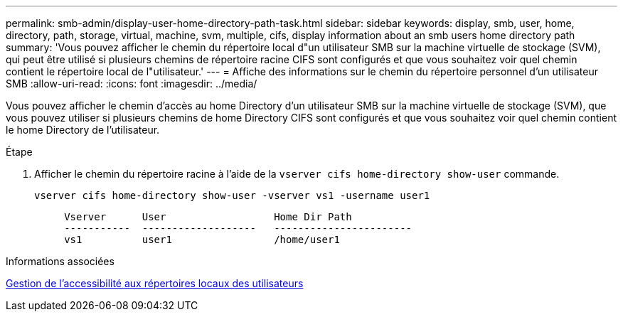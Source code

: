 ---
permalink: smb-admin/display-user-home-directory-path-task.html 
sidebar: sidebar 
keywords: display, smb, user, home, directory, path, storage, virtual, machine, svm, multiple, cifs, display information about an smb users home directory path 
summary: 'Vous pouvez afficher le chemin du répertoire local d"un utilisateur SMB sur la machine virtuelle de stockage (SVM), qui peut être utilisé si plusieurs chemins de répertoire racine CIFS sont configurés et que vous souhaitez voir quel chemin contient le répertoire local de l"utilisateur.' 
---
= Affiche des informations sur le chemin du répertoire personnel d'un utilisateur SMB
:allow-uri-read: 
:icons: font
:imagesdir: ../media/


[role="lead"]
Vous pouvez afficher le chemin d'accès au home Directory d'un utilisateur SMB sur la machine virtuelle de stockage (SVM), que vous pouvez utiliser si plusieurs chemins de home Directory CIFS sont configurés et que vous souhaitez voir quel chemin contient le home Directory de l'utilisateur.

.Étape
. Afficher le chemin du répertoire racine à l'aide de la `vserver cifs home-directory show-user` commande.
+
`vserver cifs home-directory show-user -vserver vs1 -username user1`

+
[listing]
----

     Vserver      User                  Home Dir Path
     -----------  -------------------   -----------------------
     vs1          user1                 /home/user1
----


.Informations associées
xref:manage-accessibility-users-home-directories-task.adoc[Gestion de l'accessibilité aux répertoires locaux des utilisateurs]
